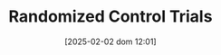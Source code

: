 :PROPERTIES:
:ID:       fa6ee1f5-e582-45cf-a38d-549025641933
:END:
#+title:      Randomized Control Trials
#+date:       [2025-02-02 dom 12:01]
#+filetags:   :placeholder:
#+identifier: 20250202T120130
#+BIBLIOGRAPHY: ~/Org/zotero_refs.bib
#+OPTIONS: num:nil ^:{} toc:nil

